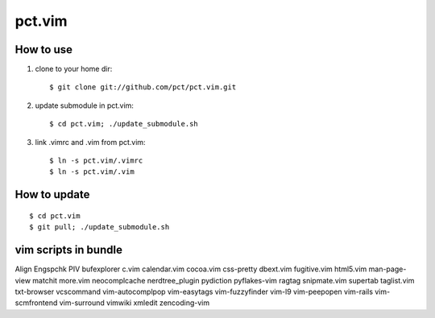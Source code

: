 =======
pct.vim
=======

----------
How to use
----------

1. clone to your home dir::

    $ git clone git://github.com/pct/pct.vim.git

2. update submodule in pct.vim::

    $ cd pct.vim; ./update_submodule.sh

3. link .vimrc and .vim from pct.vim::

    $ ln -s pct.vim/.vimrc
    $ ln -s pct.vim/.vim 

-------------
How to update
-------------
::

    $ cd pct.vim
    $ git pull; ./update_submodule.sh

----------------------
vim scripts in bundle
----------------------

Align
Engspchk
PIV
bufexplorer
c.vim
calendar.vim
cocoa.vim
css-pretty
dbext.vim
fugitive.vim
html5.vim
man-page-view
matchit
more.vim
neocomplcache
nerdtree_plugin
pydiction
pyflakes-vim
ragtag
snipmate.vim
supertab
taglist.vim
txt-browser
vcscommand
vim-autocomplpop
vim-easytags
vim-fuzzyfinder
vim-l9
vim-peepopen
vim-rails
vim-scmfrontend
vim-surround
vimwiki
xmledit
zencoding-vim

